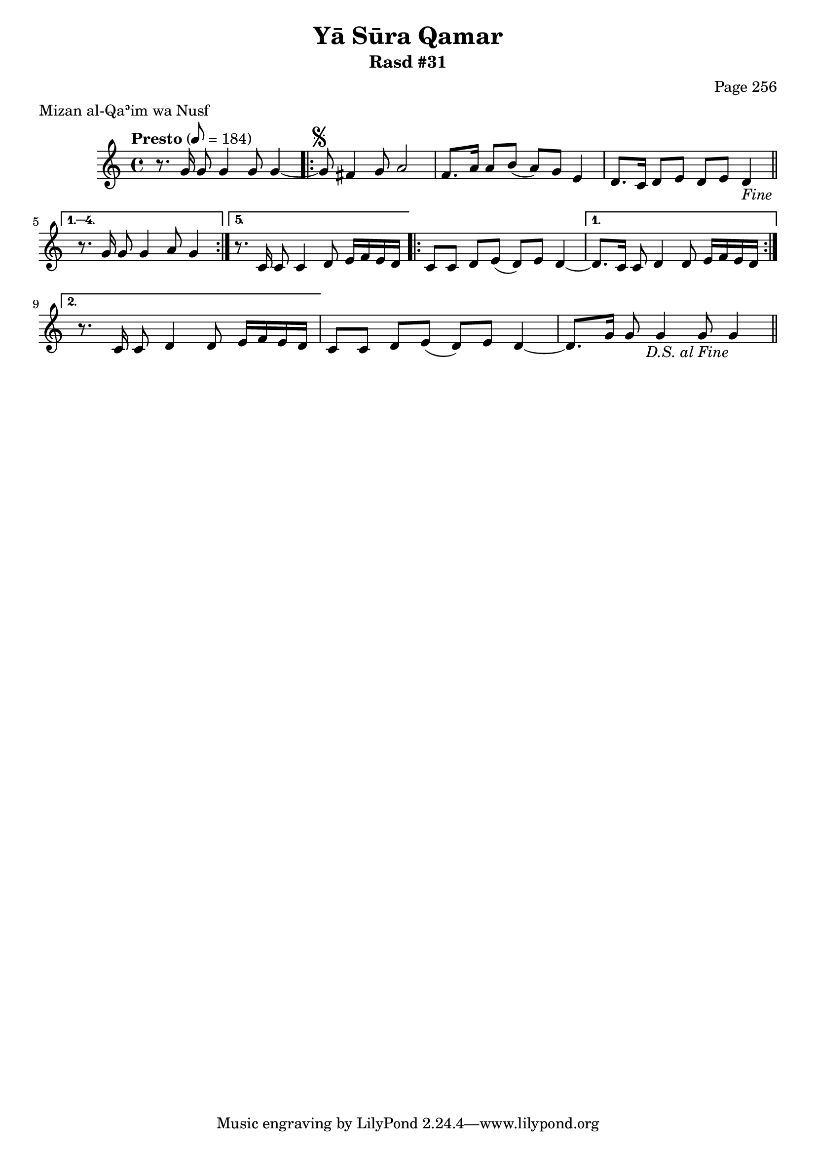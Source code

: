 \version "2.18.2"

\header {
	title = "Yā Sūra Qamar"
	subtitle = "Rasd #31"
	composer = "Page 256"
	meter = "Mizan al-Qaʾim wa Nusf"
}

% VARIABLES

db = \bar "!"
dc = \markup { \right-align { \italic { "D.C. al Fine" } } }
ds = \markup { \right-align { \italic { "D.S. al Fine" } } }
fine = \markup { \italic { "Fine" } }
incomplete = \markup { \right-align "Incomplete: missing pages in scan. Following number is likely also missing" }
continue = \markup { \right-align "Continue..." }
segno = \markup { \musicglyph #"scripts.segno" }
coda = \markup { \musicglyph #"scripts.coda" }
error = \markup { { "Wrong number of beats in score" } }

% TRANSCRIPTION

\relative d' {
	\clef "treble"
	\key c \major
	\time 4/4
		\set Timing.beamExceptions = #'()
		\set Timing.baseMoment = #(ly:make-moment 1/4)
		\set Timing.beatStructure = #'(1 1 1 1 1 1 1 1)
	\tempo "Presto" 8 = 184

	r8. g16 g8 g4 g8 g4~ |

	\repeat volta 5 {

		g8^\segno fis4 g8 a2 |
		f8. a16 a8 b( a) g e4 |
		d8. c16 d8 e d e d4-\fine \bar "||"

	}

	\alternative {
		{
			r8. g16 g8 g4 a8 g4 |
		}
		{
			r8. c,16 c8 c4 d8 e16 f e d |
		}
	}

	\repeat volta 2 {

		c8 c d e( d) e d4~
	}

	\alternative {
		{
			d8. c16 c8 d4 d8 e16 f e d |
		}
		{
			r8. c16 c8 d4 d8 e16 f e d |
		}
	}

	c8 c d e( d) e d4~ |
	d8. g16 g8 g4 g8 g4-\ds \bar "||"

}
